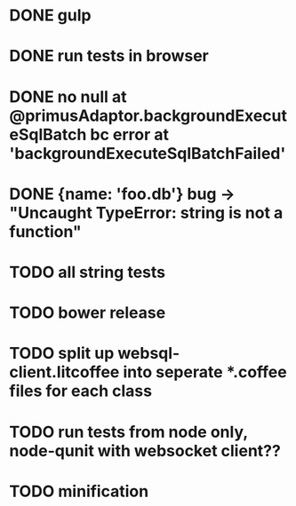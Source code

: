 * DONE gulp
* DONE run tests in browser
* DONE no null at @primusAdaptor.backgroundExecuteSqlBatch bc error at 'backgroundExecuteSqlBatchFailed'
* DONE {name: 'foo.db'} bug -> "Uncaught TypeError: string is not a function"
* TODO all string tests
* TODO bower release
* TODO split up websql-client.litcoffee into seperate *.coffee files for each class
* TODO run tests from node only, node-qunit with websocket client??
* TODO minification
